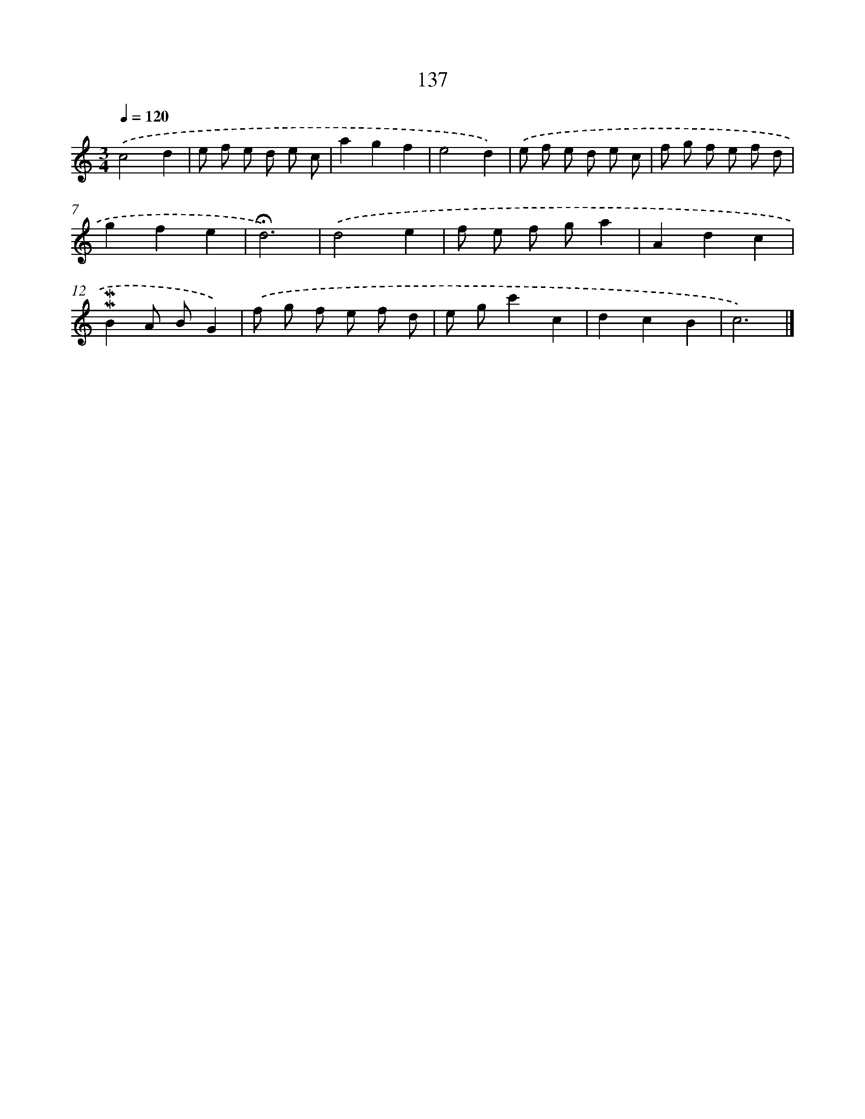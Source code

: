 X: 10375
T: 137
%%abc-version 2.0
%%abcx-abcm2ps-target-version 5.9.1 (29 Sep 2008)
%%abc-creator hum2abc beta
%%abcx-conversion-date 2018/11/01 14:37:05
%%humdrum-veritas 1576336376
%%humdrum-veritas-data 4294460617
%%continueall 1
%%barnumbers 0
L: 1/8
M: 3/4
Q: 1/4=120
K: C clef=treble
.('c4d2 |
e f e d e c |
a2g2f2 |
e4d2) |
.('e f e d e c |
f g f e f d |
g2f2e2 |
!fermata!d6) |
.('d4e2 |
f e f ga2 |
A2d2c2 |
!mordent!!mordent!B2A BG2) |
.('f g f e f d |
e gc'2c2 |
d2c2B2 |
c6) |]
